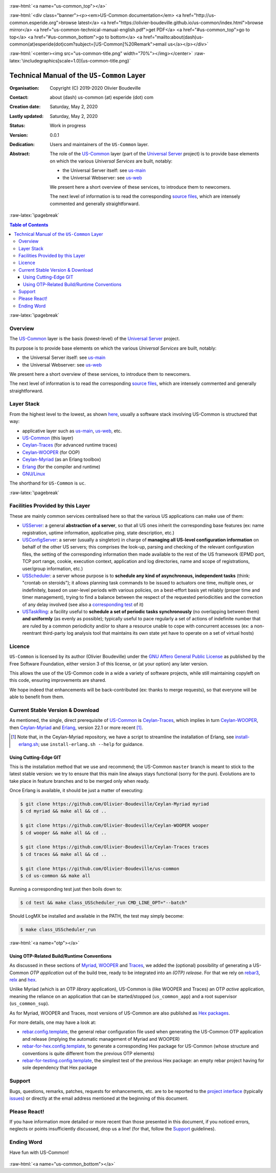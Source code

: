 .. _Top:


.. title:: Welcome to the US-Common documentation

.. comment stylesheet specified through GNUmakefile


.. role:: raw-html(raw)
   :format: html

.. role:: raw-latex(raw)
   :format: latex

.. comment Would appear too late, can only be an be used only in preamble:
.. comment :raw-latex:`\usepackage{graphicx}`
.. comment As a result, in this document at least a '.. figure:: XXXX' must
.. exist, otherwise: 'Undefined control sequence \includegraphics.'.


:raw-html:`<a name="us-common_top"></a>`

:raw-html:`<div class="banner"><p><em>US-Common documentation</em> <a href="http://us-common.esperide.org">browse latest</a> <a href="https://olivier-boudeville.github.io/us-common/index.html">browse mirror</a> <a href="us-common-technical-manual-english.pdf">get PDF</a> <a href="#us-common_top">go to top</a> <a href="#us-common_bottom">go to bottom</a> <a href="mailto:about(dash)us-common(at)esperide(dot)com?subject=[US-Common]%20Remark">email us</a></p></div>`



:raw-html:`<center><img src="us-common-title.png" width="70%"></img></center>`
:raw-latex:`\includegraphics[scale=1.0]{us-common-title.png}`



===========================================
Technical Manual of the ``US-Common`` Layer
===========================================


:Organisation: Copyright (C) 2019-2020 Olivier Boudeville
:Contact: about (dash) us-common (at) esperide (dot) com
:Creation date: Saturday, May 2, 2020
:Lastly updated: Saturday, May 2, 2020
:Status: Work in progress
:Version: 0.0.1
:Dedication: Users and maintainers of the ``US-Common`` layer.
:Abstract:

	The role of the `US-Common <http://us-common.esperide.org/>`_ layer (part of the `Universal Server <https://github.com/Olivier-Boudeville/Universal-Server>`_ project) is to provide base elements on which the various *Universal Services* are built, notably:

	- the Universal Server itself: see `us-main <http://us.esperide.org/>`_
	- the Universal Webserver: see `us-web <http://us-web.esperide.org/>`_

	We present here a short overview of these services, to introduce them to newcomers.

	The next level of information is to read the corresponding `source files <https://github.com/Olivier-Boudeville/us-common>`_, which are intensely commented and generally straightforward.


.. meta::
   :keywords: US-Common


:raw-latex:`\pagebreak`

.. contents:: Table of Contents
	:depth: 3


:raw-latex:`\pagebreak`

--------
Overview
--------


The `US-Common <http://us-common.esperide.org/>`_ layer is the basis (lowest-level) of the `Universal Server <https://github.com/Olivier-Boudeville/Universal-Server>`_ project.

Its purpose is to provide base elements on which the various *Universal Services* are built, notably:

- the Universal Server itself: see `us-main <http://us.esperide.org/>`_
- the Universal Webserver: see `us-web <http://us-web.esperide.org/>`_

We present here a short overview of these services, to introduce them to newcomers.

The next level of information is to read the corresponding `source files <https://github.com/Olivier-Boudeville/us-common>`_, which are intensely commented and generally straightforward.


-----------
Layer Stack
-----------

From the highest level to the lowest, as shown `here <https://github.com/Olivier-Boudeville/Universal-Server>`_, usually a software stack involving US-Common is structured that way:

- applicative layer such as `us-main <http://us.esperide.org/>`_, `us-web <http://us-web.esperide.org/>`_, etc.
- `US-Common <http://us-common.esperide.org/>`_ (this layer)
- `Ceylan-Traces <http://traces.esperide.org>`_ (for advanced runtime traces)
- `Ceylan-WOOPER <http://wooper.esperide.org>`_ (for OOP)
- `Ceylan-Myriad <http://myriad.esperide.org>`_ (as an Erlang toolbox)
- `Erlang <http://erlang.org>`_ (for the compiler and runtime)
- `GNU/Linux <https://en.wikipedia.org/wiki/Linux>`_

The shorthand for ``US-Common`` is ``uc``.

:raw-latex:`\pagebreak`


---------------------------------
Facilities Provided by this Layer
---------------------------------

These are mainly common services centralised here so that the various US applications can make use of them:

- `USServer <https://github.com/Olivier-Boudeville/us-common/blob/master/src/class_USServer.erl>`_: a general **abstraction of a server**, so that all US ones inherit the corresponding base features (ex: name registration, uptime information, applicative ping, state description, etc.)

- `USConfigServer <https://github.com/Olivier-Boudeville/us-common/blob/master/src/class_USConfigServer.erl>`_: a server (usually a singleton) in charge of **managing all US-level configuration information** on behalf of the other US servers; this comprises the look-up, parsing and checking of the relevant configuration files, the setting of the corresponding information then made available to the rest of the US framework (EPMD port, TCP port range, cookie, execution context, application and log directories, name and scope of registrations, user/group information, etc.)

- `USScheduler <https://github.com/Olivier-Boudeville/us-common/blob/master/src/class_USScheduler.erl>`_: a server whose purpose is to **schedule any kind of asynchronous, independent tasks** (think: "crontab on steroids"); it allows planning task commands to be issued to actuators one time, multiple ones, or indefinitely, based on user-level periods with various policies, on a best-effort basis yet reliably (proper time and timer management), trying to find a balance between the respect of the requested periodicities and the correction of any delay involved (see also a `corresponding test <https://github.com/Olivier-Boudeville/us-common/blob/master/test/class_USScheduler_test.erl>`_ of it)

- `USTaskRing <https://github.com/Olivier-Boudeville/us-common/blob/master/src/class_USTaskRing.erl>`_: a facility useful to **schedule a set of periodic tasks synchronously** (no overlapping between them) **and uniformly** (as evenly as possible); typically useful to pace regularly a set of actions of indefinite number that are ruled by a common periodicity and/or to share a resource unable to cope with concurrent accesses (ex: a non-reentrant third-party log analysis tool that maintains its own state yet have to operate on a set of virtual hosts)



.. _`free software`:


-------
Licence
-------

``US-Common`` is licensed by its author (Olivier Boudeville) under the `GNU Affero General Public License <https://www.gnu.org/licenses/agpl-3.0.en.html>`_ as published by the Free Software Foundation, either version 3 of this license, or (at your option) any later version.

This allows the use of the US-Common code in a wide a variety of software projects, while still maintaining copyleft on this code, ensuring improvements are shared.

We hope indeed that enhancements will be back-contributed (ex: thanks to merge requests), so that everyone will be able to benefit from them.



---------------------------------
Current Stable Version & Download
---------------------------------

As mentioned, the single, direct prerequisite of `US-Common <https://github.com/Olivier-Boudeville/US-Common>`_ is `Ceylan-Traces <https://github.com/Olivier-Boudeville/Ceylan-Traces>`_, which implies in turn `Ceylan-WOOPER <https://github.com/Olivier-Boudeville/Ceylan-WOOPER>`_, then `Ceylan-Myriad <https://github.com/Olivier-Boudeville/Ceylan-Myriad>`_ and `Erlang <http://erlang.org>`_, version 22.1 or more recent [#]_.

.. [#] Note that, in the Ceylan-Myriad repository, we have a script to streamline the installation of Erlang, see `install-erlang.sh <https://github.com/Olivier-Boudeville/Ceylan-Myriad/blob/master/conf/install-erlang.sh>`_; use ``install-erlang.sh --help`` for guidance.



Using Cutting-Edge GIT
======================

This is the installation method that we use and recommend; the US-Common ``master`` branch is meant to stick to the latest stable version: we try to ensure that this main line always stays functional (sorry for the pun). Evolutions are to take place in feature branches and to be merged only when ready.

Once Erlang is available, it should be just a matter of executing:

.. code:: bash

 $ git clone https://github.com/Olivier-Boudeville/Ceylan-Myriad myriad
 $ cd myriad && make all && cd ..

 $ git clone https://github.com/Olivier-Boudeville/Ceylan-WOOPER wooper
 $ cd wooper && make all && cd ..

 $ git clone https://github.com/Olivier-Boudeville/Ceylan-Traces traces
 $ cd traces && make all && cd ..

 $ git clone https://github.com/Olivier-Boudeville/us-common
 $ cd us-common && make all


Running a corresponding test just then boils down to:

.. code:: bash

 $ cd test && make class_USScheduler_run CMD_LINE_OPT="--batch"


Should LogMX be installed and available in the PATH, the test may simply become:

.. code:: bash

 $ make class_USScheduler_run


:raw-html:`<a name="otp"></a>`

.. _`otp-build`:

Using OTP-Related Build/Runtime Conventions
===========================================

As discussed in these sections of `Myriad <http://myriad.esperide.org/myriad.html#otp>`_, `WOOPER <http://wooper.esperide.org/index.html#otp>`_ and `Traces <http://traces.esperide.org/index.html#otp>`_, we added the (optional) possibility of generating a US-Common *OTP application* out of the build tree, ready to be integrated into an *(OTP) release*. For that we rely on `rebar3 <https://www.rebar3.org/>`_, `relx <https://github.com/erlware/relx>`_ and `hex <https://hex.pm/>`_.

Unlike Myriad (which is an OTP *library* application), US-Common is (like WOOPER and Traces) an OTP *active* application, meaning the reliance on an application that can be started/stopped (``us_common_app``) and a root supervisor (``us_common_sup``).

As for Myriad, WOOPER and Traces, most versions of US-Common are also published as `Hex packages <https://hex.pm/packages/us_common>`_.

For more details, one may have a look at:

- `rebar.config.template <https://github.com/Olivier-Boudeville/us-common/blob/master/conf/rebar.config.template>`_, the general rebar configuration file used when generating the US-Common OTP application and release (implying the automatic management of Myriad and WOOPER)
- `rebar-for-hex.config.template <https://github.com/Olivier-Boudeville/us-common/blob/master/conf/rebar-for-hex.config.template>`_, to generate a corresponding Hex package for US-Common (whose structure and conventions is quite different from the previous OTP elements)
- `rebar-for-testing.config.template <https://github.com/Olivier-Boudeville/us-common/blob/master/conf/rebar-for-testing.config.template>`_, the simplest test of the previous Hex package: an empty rebar project having for sole dependency that Hex package


-------
Support
-------

Bugs, questions, remarks, patches, requests for enhancements, etc. are to be reported to the `project interface <https://github.com/Olivier-Boudeville/us-common>`_ (typically `issues <https://github.com/Olivier-Boudeville/us-common/issues>`_) or directly at the email address mentioned at the beginning of this document.




-------------
Please React!
-------------

If you have information more detailed or more recent than those presented in this document, if you noticed errors, neglects or points insufficiently discussed, drop us a line! (for that, follow the Support_ guidelines).



-----------
Ending Word
-----------

Have fun with US-Common!

.. comment Mostly added to ensure there is at least one figure directive,
.. otherwise the LateX graphic support will not be included:

.. figure:: us-common-title.png
   :alt: US-Common logo
   :width: 75 %
   :align: center

:raw-html:`<a name="us-common_bottom"></a>`
